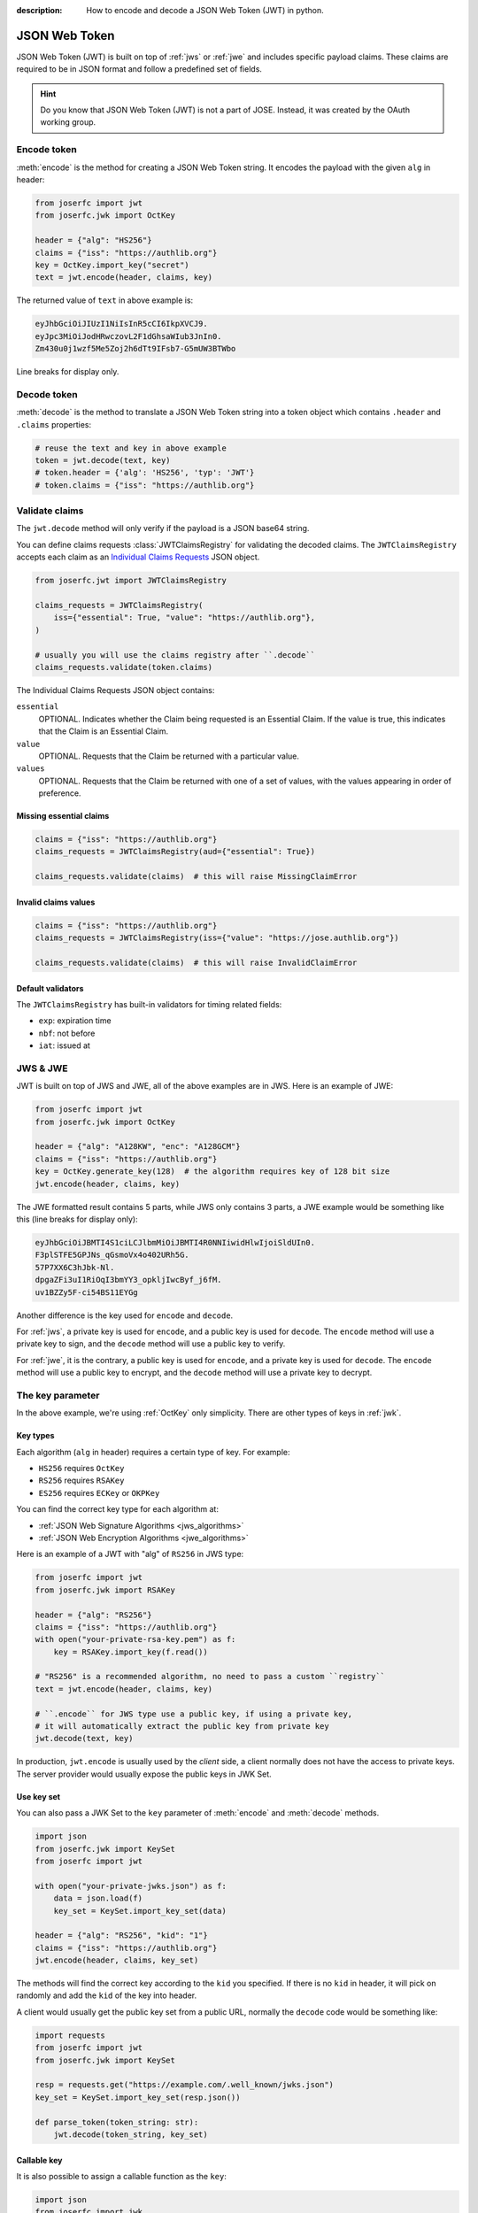 :description: How to encode and decode a JSON Web Token (JWT) in python.

.. _jwt:

JSON Web Token
==============

.. module:: joserfc.jwt
    :noindex:

JSON Web Token (JWT) is built on top of :ref:`jws` or :ref:`jwe` and includes
specific payload claims. These claims are required to be in JSON format and
follow a predefined set of fields.

.. hint::

    Do you know that JSON Web Token (JWT) is not a part of JOSE. Instead,
    it was created by the OAuth working group.

Encode token
------------

:meth:`encode` is the method for creating a JSON Web Token string.
It encodes the payload with the given ``alg`` in header:

.. code-block:: python

    from joserfc import jwt
    from joserfc.jwk import OctKey

    header = {"alg": "HS256"}
    claims = {"iss": "https://authlib.org"}
    key = OctKey.import_key("secret")
    text = jwt.encode(header, claims, key)

The returned value of ``text`` in above example is:

.. code-block:: none

    eyJhbGciOiJIUzI1NiIsInR5cCI6IkpXVCJ9.
    eyJpc3MiOiJodHRwczovL2F1dGhsaWIub3JnIn0.
    Zm430u0j1wzf5Me5Zoj2h6dTt9IFsb7-G5mUW3BTWbo

Line breaks for display only.

Decode token
------------

:meth:`decode` is the method to translate a JSON Web Token string
into a token object which contains ``.header`` and ``.claims`` properties:

.. code-block:: python

    # reuse the text and key in above example
    token = jwt.decode(text, key)
    # token.header = {'alg': 'HS256', 'typ': 'JWT'}
    # token.claims = {"iss": "https://authlib.org"}

.. _claims:

Validate claims
---------------

The ``jwt.decode`` method will only verify if the payload is a JSON
base64 string.

You can define claims requests :class:`JWTClaimsRegistry` for validating the
decoded claims. The ``JWTClaimsRegistry`` accepts each claim as an
`Individual Claims Requests <ClaimsOption>`_ JSON object.

.. _ClaimsOption: http://openid.net/specs/openid-connect-core-1_0.html#IndividualClaimsRequests

.. code-block:: python

    from joserfc.jwt import JWTClaimsRegistry

    claims_requests = JWTClaimsRegistry(
        iss={"essential": True, "value": "https://authlib.org"},
    )

    # usually you will use the claims registry after ``.decode``
    claims_requests.validate(token.claims)

The Individual Claims Requests JSON object contains:

``essential``
  OPTIONAL. Indicates whether the Claim being requested is an Essential Claim.
  If the value is true, this indicates that the Claim is an Essential Claim.

``value``
  OPTIONAL. Requests that the Claim be returned with a particular value.

``values``
  OPTIONAL. Requests that the Claim be returned with one of a set of values,
  with the values appearing in order of preference.

Missing essential claims
~~~~~~~~~~~~~~~~~~~~~~~~

.. code-block:: python

    claims = {"iss": "https://authlib.org"}
    claims_requests = JWTClaimsRegistry(aud={"essential": True})

    claims_requests.validate(claims)  # this will raise MissingClaimError

Invalid claims values
~~~~~~~~~~~~~~~~~~~~~

.. code-block:: python

    claims = {"iss": "https://authlib.org"}
    claims_requests = JWTClaimsRegistry(iss={"value": "https://jose.authlib.org"})

    claims_requests.validate(claims)  # this will raise InvalidClaimError

Default validators
~~~~~~~~~~~~~~~~~~

The ``JWTClaimsRegistry`` has built-in validators for timing related fields:

- ``exp``: expiration time
- ``nbf``: not before
- ``iat``: issued at

JWS & JWE
---------

JWT is built on top of JWS and JWE, all of the above examples are in JWS. Here
is an example of JWE:

.. code-block:: python

    from joserfc import jwt
    from joserfc.jwk import OctKey

    header = {"alg": "A128KW", "enc": "A128GCM"}
    claims = {"iss": "https://authlib.org"}
    key = OctKey.generate_key(128)  # the algorithm requires key of 128 bit size
    jwt.encode(header, claims, key)

The JWE formatted result contains 5 parts, while JWS only contains 3 parts,
a JWE example would be something like this (line breaks for display only):

.. code-block:: none

    eyJhbGciOiJBMTI4S1ciLCJlbmMiOiJBMTI4R0NNIiwidHlwIjoiSldUIn0.
    F3plSTFE5GPJNs_qGsmoVx4o402URh5G.
    57P7XX6C3hJbk-Nl.
    dpgaZFi3uI1RiOqI3bmYY3_opkljIwcByf_j6fM.
    uv1BZZy5F-ci54BS11EYGg

Another difference is the key used for ``encode`` and ``decode``.

For :ref:`jws`, a private key is used for ``encode``, and a public key is used for
``decode``. The ``encode`` method will use a private key to sign, and the ``decode``
method will use a public key to verify.

For :ref:`jwe`, it is the contrary, a public key is used for ``encode``, and a private
key is used for ``decode``. The ``encode`` method  will use a public key to encrypt,
and the ``decode`` method will use a private key to decrypt.

The key parameter
-----------------

In the above example, we're using :ref:`OctKey` only simplicity. There are other
types of keys in :ref:`jwk`.

Key types
~~~~~~~~~

Each algorithm (``alg`` in header) requires a certain type of key. For example:

- ``HS256`` requires ``OctKey``
- ``RS256`` requires ``RSAKey``
- ``ES256`` requires ``ECKey`` or ``OKPKey``

You can find the correct key type for each algorithm at:

- :ref:`JSON Web Signature Algorithms <jws_algorithms>`
- :ref:`JSON Web Encryption Algorithms <jwe_algorithms>`

Here is an example of a JWT with "alg" of ``RS256`` in JWS type:

.. code-block:: python

    from joserfc import jwt
    from joserfc.jwk import RSAKey

    header = {"alg": "RS256"}
    claims = {"iss": "https://authlib.org"}
    with open("your-private-rsa-key.pem") as f:
        key = RSAKey.import_key(f.read())

    # "RS256" is a recommended algorithm, no need to pass a custom ``registry``
    text = jwt.encode(header, claims, key)

    # ``.encode`` for JWS type use a public key, if using a private key,
    # it will automatically extract the public key from private key
    jwt.decode(text, key)

In production, ``jwt.encode`` is usually used by the *client* side, a client
normally does not have the access to private keys. The server provider would
usually expose the public keys in JWK Set.

Use key set
~~~~~~~~~~~

You can also pass a JWK Set to the ``key`` parameter of :meth:`encode` and
:meth:`decode` methods.

.. code-block:: python

    import json
    from joserfc.jwk import KeySet
    from joserfc import jwt

    with open("your-private-jwks.json") as f:
        data = json.load(f)
        key_set = KeySet.import_key_set(data)

    header = {"alg": "RS256", "kid": "1"}
    claims = {"iss": "https://authlib.org"}
    jwt.encode(header, claims, key_set)

The methods will find the correct key according to the ``kid`` you specified.
If there is no ``kid`` in header, it will pick on randomly and add the ``kid``
of the key into header.

A client would usually get the public key set from a public URL, normally the
``decode`` code would be something like:

.. code-block:: python

    import requests
    from joserfc import jwt
    from joserfc.jwk import KeySet

    resp = requests.get("https://example.com/.well_known/jwks.json")
    key_set = KeySet.import_key_set(resp.json())

    def parse_token(token_string: str):
        jwt.decode(token_string, key_set)

Callable key
~~~~~~~~~~~~

It is also possible to assign a callable function as the ``key``:

.. code-block:: python

    import json
    from joserfc import jwk

    def load_key(obj):
        headers = obj.headers()
        alg = headers["alg"]
        key_path = f"my-{alg}-key.json"
        with open(key_path) as f:
            data = json.load(f)
            key = jwk.import_key(data["kty"], data)
        return key

    # jwt.encode(header, claims, load_key)

Algorithms & Registry
---------------------

The :meth:`encode` and :meth:`decode` accept an ``algorithms`` parameter for
specifying the allowed algorithms. By default, it only allows your to use
recommended algorithms.

You can find out the recommended algorithms at:

- :ref:`JSON Web Signature Algorithms <jws_algorithms>`
- :ref:`JSON Web Encryption Algorithms <jwe_algorithms>`

For instance, ``HS386`` is not a recommended algorithm, and you want to use
this algorithm:

.. code-block:: python

    >>> from joserfc import jwt, jwk
    >>> header = {"alg": "HS384"}
    >>> claims = {"iss": "https://authlib.org"}
    >>> key = jwk.OctKey.import_key("secret")
    >>> jwt.encode(header, claims, key, algorithms=["HS384"])

If not specifying the ``algorithms`` parameter, the ``encode`` method will
raise an error.
